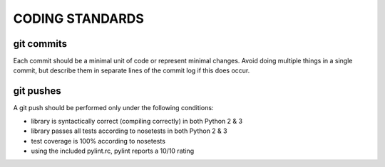 CODING STANDARDS
----------------

git commits
~~~~~~~~~~~

Each commit should be a minimal unit of code or represent minimal changes.
Avoid doing multiple things in a single commit, but describe them in separate
lines of the commit log if this does occur.


git pushes
~~~~~~~~~~

A git push should be performed only under the following conditions:

- library is syntactically correct (compiling correctly) in both Python 2 & 3
- library passes all tests according to nosetests in both Python 2 & 3
- test coverage is 100% according to nosetests
- using the included pylint.rc, pylint reports a 10/10 rating
